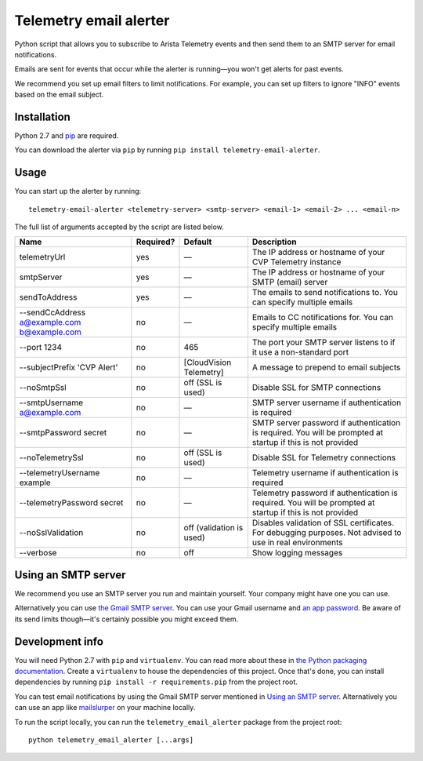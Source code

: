 Telemetry email alerter
=======================

Python script that allows you to subscribe to Arista Telemetry events and then send them to an SMTP server for email notifications.

Emails are sent for events that occur while the alerter is running—you won't get alerts for past events.

We recommend you set up email filters to limit notifications. For example, you can set up filters to ignore "INFO" events based on the email subject.

Installation
------------

Python 2.7 and `pip <https://packaging.python.org/tutorials/installing-packages>`__ are required.

You can download the alerter via ``pip`` by running ``pip install telemetry-email-alerter``.

Usage
-----

You can start up the alerter by running:

::

    telemetry-email-alerter <telemetry-server> <smtp-server> <email-1> <email-2> ... <email-n>

The full list of arguments accepted by the script are listed below.

+-----------------------+-----------------+-----------------+-----------------+
| Name                  | Required?       | Default         | Description     |
+=======================+=================+=================+=================+
| telemetryUrl          | yes             | —               | The IP address  |
|                       |                 |                 | or hostname of  |
|                       |                 |                 | your CVP        |
|                       |                 |                 | Telemetry       |
|                       |                 |                 | instance        |
+-----------------------+-----------------+-----------------+-----------------+
| smtpServer            | yes             | —               | The IP address  |
|                       |                 |                 | or hostname of  |
|                       |                 |                 | your SMTP       |
|                       |                 |                 | (email) server  |
+-----------------------+-----------------+-----------------+-----------------+
| sendToAddress         | yes             | —               | The emails to   |
|                       |                 |                 | send            |
|                       |                 |                 | notifications   |
|                       |                 |                 | to. You can     |
|                       |                 |                 | specify         |
|                       |                 |                 | multiple emails |
+-----------------------+-----------------+-----------------+-----------------+
| --sendCcAddress       | no              | —               | Emails to CC    |
| a@example.com         |                 |                 | notifications   |
| b@example.com         |                 |                 | for. You can    |
|                       |                 |                 | specify         |
|                       |                 |                 | multiple emails |
+-----------------------+-----------------+-----------------+-----------------+
| --port 1234           | no              | 465             | The port your   |
|                       |                 |                 | SMTP server     |
|                       |                 |                 | listens to if   |
|                       |                 |                 | it use a        |
|                       |                 |                 | non-standard    |
|                       |                 |                 | port            |
+-----------------------+-----------------+-----------------+-----------------+
| --subjectPrefix       | no              | [CloudVision    | A message to    |
| 'CVP Alert'           |                 | Telemetry]      | prepend to      |
|                       |                 |                 | email subjects  |
+-----------------------+-----------------+-----------------+-----------------+
| --noSmtpSsl           | no              | off (SSL is     | Disable SSL for |
|                       |                 | used)           | SMTP            |
|                       |                 |                 | connections     |
+-----------------------+-----------------+-----------------+-----------------+
| --smtpUsername        | no              | —               | SMTP server     |
| a@example.com         |                 |                 | username if     |
|                       |                 |                 | authentication  |
|                       |                 |                 | is required     |
+-----------------------+-----------------+-----------------+-----------------+
| --smtpPassword        | no              | —               | SMTP server     |
| secret                |                 |                 | password if     |
|                       |                 |                 | authentication  |
|                       |                 |                 | is required.    |
|                       |                 |                 | You will be     |
|                       |                 |                 | prompted at     |
|                       |                 |                 | startup if this |
|                       |                 |                 | is not provided |
+-----------------------+-----------------+-----------------+-----------------+
| --noTelemetrySsl      | no              | off (SSL is     | Disable SSL for |
|                       |                 | used)           | Telemetry       |
|                       |                 |                 | connections     |
+-----------------------+-----------------+-----------------+-----------------+
| --telemetryUsername   | no              | —               | Telemetry       |
| example               |                 |                 | username if     |
|                       |                 |                 | authentication  |
|                       |                 |                 | is required     |
+-----------------------+-----------------+-----------------+-----------------+
| --telemetryPassword   | no              | —               | Telemetry       |
| secret                |                 |                 | password if     |
|                       |                 |                 | authentication  |
|                       |                 |                 | is required.    |
|                       |                 |                 | You will be     |
|                       |                 |                 | prompted at     |
|                       |                 |                 | startup if this |
|                       |                 |                 | is not provided |
+-----------------------+-----------------+-----------------+-----------------+
| --noSslValidation     | no              | off (validation | Disables        |
|                       |                 | is used)        | validation of   |
|                       |                 |                 | SSL             |
|                       |                 |                 | certificates.   |
|                       |                 |                 | For debugging   |
|                       |                 |                 | purposes. Not   |
|                       |                 |                 | advised to use  |
|                       |                 |                 | in real         |
|                       |                 |                 | environments    |
+-----------------------+-----------------+-----------------+-----------------+
| --verbose             | no              | off             | Show logging    |
|                       |                 |                 | messages        |
+-----------------------+-----------------+-----------------+-----------------+

Using an SMTP server
--------------------

We recommend you use an SMTP server you run and maintain yourself. Your company might have one you can use.

Alternatively you can use `the Gmail SMTP server <https://support.google.com/a/answer/176600>`__. You can use your Gmail username and `an app password <https://support.google.com/accounts/answer/185833>`__. Be aware of its send limits though—it's certainly possible you might exceed them.

Development info
----------------

You will need Python 2.7 with ``pip`` and ``virtualenv``. You can read more about these in `the Python packaging documentation <https://packaging.python.org/tutorials/installing-packages/>`__. Create a ``virtualenv`` to house the dependencies of this project. Once that's done, you can install dependencies by running ``pip install -r requirements.pip`` from the project root.

You can test email notifications by using the Gmail SMTP server mentioned in `Using an SMTP server <#using-an-smtp-server>`__. Alternatively you can use an app like `mailslurper <https://github.com/mailslurper/mailslurper>`__ on your machine locally.

To run the script locally, you can run the ``telemetry_email_alerter`` package from the project root:

::

    python telemetry_email_alerter [...args]
